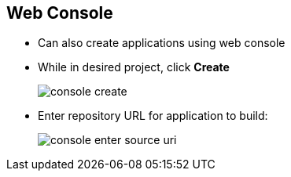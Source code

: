 == Web Console
:noaudio:

* Can also create applications using web console

* While in desired project, click *Create*
+
image::images/console_create.png[]


* Enter repository URL for application to build:
+
image::images/console_enter_source_uri.png[]


ifdef::showscript[]

=== Transcript
You can also create applications using the web console. While in the desired project, click *Create* and enter the repository URL for the application to build.


endif::showscript[]



